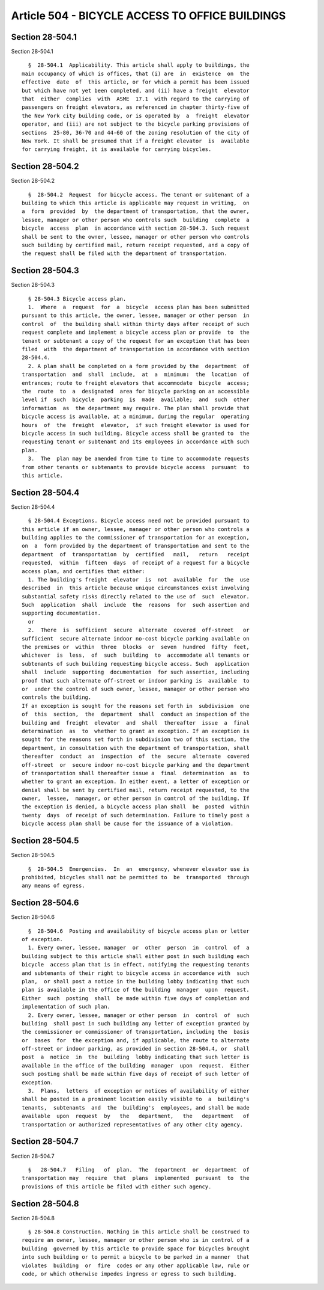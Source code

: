 Article 504 - BICYCLE ACCESS TO OFFICE BUILDINGS
================================================

Section 28-504.1
----------------

Section 28-504.1 ::    
        
     
        §  28-504.1  Applicability. This article shall apply to buildings, the
      main occupancy of which is offices, that (i) are  in  existence  on  the
      effective  date  of  this article, or for which a permit has been issued
      but which have not yet been completed, and (ii) have a freight  elevator
      that  either  complies  with  ASME  17.1  with regard to the carrying of
      passengers on freight elevators, as referenced in chapter thirty-five of
      the New York city building code, or is operated by  a  freight  elevator
      operator, and (iii) are not subject to the bicycle parking provisions of
      sections  25-80, 36-70 and 44-60 of the zoning resolution of the city of
      New York. It shall be presumed that if a freight elevator  is  available
      for carrying freight, it is available for carrying bicycles.
    
    
    
    
    
    
    

Section 28-504.2
----------------

Section 28-504.2 ::    
        
     
        §  28-504.2  Request  for bicycle access. The tenant or subtenant of a
      building to which this article is applicable may request in writing,  on
      a  form  provided  by  the department of transportation, that the owner,
      lessee, manager or other person who controls such  building  complete  a
      bicycle  access  plan  in accordance with section 28-504.3. Such request
      shall be sent to the owner, lessee, manager or other person who controls
      such building by certified mail, return receipt requested, and a copy of
      the request shall be filed with the department of transportation.
    
    
    
    
    
    
    

Section 28-504.3
----------------

Section 28-504.3 ::    
        
     
        § 28-504.3 Bicycle access plan.
        1.  Where  a  request  for  a  bicycle  access plan has been submitted
      pursuant to this article, the owner, lessee, manager or other person  in
      control  of  the building shall within thirty days after receipt of such
      request complete and implement a bicycle access plan or provide  to  the
      tenant or subtenant a copy of the request for an exception that has been
      filed  with  the department of transportation in accordance with section
      28-504.4.
        2. A plan shall be completed on a form provided by the  department  of
      transportation  and  shall  include,  at  a  minimum:  the  location  of
      entrances; route to freight elevators that accommodate  bicycle  access;
      the  route  to  a  designated  area for bicycle parking on an accessible
      level if  such  bicycle  parking  is  made  available;  and  such  other
      information  as  the department may require. The plan shall provide that
      bicycle access is available, at a minimum, during the regular  operating
      hours  of  the  freight  elevator,  if such freight elevator is used for
      bicycle access in such building. Bicycle access shall be granted to  the
      requesting tenant or subtenant and its employees in accordance with such
      plan.
        3.  The  plan may be amended from time to time to accommodate requests
      from other tenants or subtenants to provide bicycle access  pursuant  to
      this article.
    
    
    
    
    
    
    

Section 28-504.4
----------------

Section 28-504.4 ::    
        
     
        § 28-504.4 Exceptions. Bicycle access need not be provided pursuant to
      this article if an owner, lessee, manager or other person who controls a
      building applies to the commissioner of transportation for an exception,
      on  a  form provided by the department of transportation and sent to the
      department  of  transportation  by  certified   mail,   return   receipt
      requested,  within  fifteen  days  of receipt of a request for a bicycle
      access plan, and certifies that either:
        1. The building's freight  elevator  is  not  available  for  the  use
      described  in  this article because unique circumstances exist involving
      substantial safety risks directly related to the use of  such  elevator.
      Such  application  shall  include  the  reasons  for  such assertion and
      supporting documentation.
        or
        2.  There  is  sufficient  secure  alternate  covered  off-street   or
      sufficient  secure alternate indoor no-cost bicycle parking available on
      the premises or  within  three  blocks  or  seven  hundred  fifty  feet,
      whichever  is  less,  of  such  building  to  accommodate all tenants or
      subtenants of such building requesting bicycle access. Such  application
      shall  include  supporting  documentation  for such assertion, including
      proof that such alternate off-street or indoor parking is  available  to
      or  under the control of such owner, lessee, manager or other person who
      controls the building.
      If an exception is sought for the reasons set forth in  subdivision  one
      of  this  section,  the  department  shall  conduct an inspection of the
      building and  freight  elevator  and  shall  thereafter  issue  a  final
      determination  as  to  whether to grant an exception. If an exception is
      sought for the reasons set forth in subdivision two of this section, the
      department, in consultation with the department of transportation, shall
      thereafter  conduct  an  inspection  of  the  secure  alternate  covered
      off-street  or  secure indoor no-cost bicycle parking and the department
      of transportation shall thereafter issue a  final  determination  as  to
      whether to grant an exception. In either event, a letter of exception or
      denial shall be sent by certified mail, return receipt requested, to the
      owner,  lessee,  manager, or other person in control of the building. If
      the exception is denied, a bicycle access plan shall  be  posted  within
      twenty  days  of receipt of such determination. Failure to timely post a
      bicycle access plan shall be cause for the issuance of a violation.
    
    
    
    
    
    
    

Section 28-504.5
----------------

Section 28-504.5 ::    
        
     
        §  28-504.5  Emergencies.  In  an  emergency, whenever elevator use is
      prohibited, bicycles shall not be permitted to  be  transported  through
      any means of egress.
    
    
    
    
    
    
    

Section 28-504.6
----------------

Section 28-504.6 ::    
        
     
        §  28-504.6  Posting and availability of bicycle access plan or letter
      of exception.
        1. Every owner, lessee, manager  or  other  person  in  control  of  a
      building subject to this article shall either post in such building each
      bicycle  access plan that is in effect, notifying the requesting tenants
      and subtenants of their right to bicycle access in accordance with  such
      plan,  or shall post a notice in the building lobby indicating that such
      plan is available in the office of the building  manager  upon  request.
      Either  such  posting  shall  be made within five days of completion and
      implementation of such plan.
        2. Every owner, lessee, manager or other person  in  control  of  such
      building  shall post in such building any letter of exception granted by
      the commissioner or commissioner of transportation, including the  basis
      or  bases  for  the exception and, if applicable, the route to alternate
      off-street or indoor parking, as provided in section 28-504.4, or  shall
      post  a  notice  in  the  building  lobby indicating that such letter is
      available in the office of the building  manager  upon  request.  Either
      such posting shall be made within five days of receipt of such letter of
      exception.
        3.  Plans,  letters  of exception or notices of availability of either
      shall be posted in a prominent location easily visible to  a  building's
      tenants,  subtenants  and  the  building's  employees, and shall be made
      available  upon  request  by   the   department,   the   department   of
      transportation or authorized representatives of any other city agency.
    
    
    
    
    
    
    

Section 28-504.7
----------------

Section 28-504.7 ::    
        
     
        §   28-504.7   Filing   of  plan.  The  department  or  department  of
      transportation may  require  that  plans  implemented  pursuant  to  the
      provisions of this article be filed with either such agency.
    
    
    
    
    
    
    

Section 28-504.8
----------------

Section 28-504.8 ::    
        
     
        § 28-504.8 Construction. Nothing in this article shall be construed to
      require an owner, lessee, manager or other person who is in control of a
      building  governed by this article to provide space for bicycles brought
      into such building or to permit a bicycle to be parked in a manner  that
      violates  building  or  fire  codes or any other applicable law, rule or
      code, or which otherwise impedes ingress or egress to such building.
    
    
    
    
    
    
    

